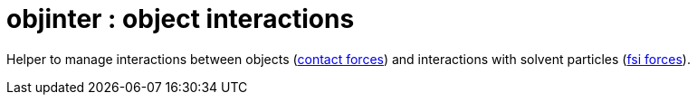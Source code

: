 = objinter : object interactions


Helper to manage interactions between objects (<<cnt, contact
forces>>) and interactions with solvent particles (<<fsi, fsi
forces>>).

